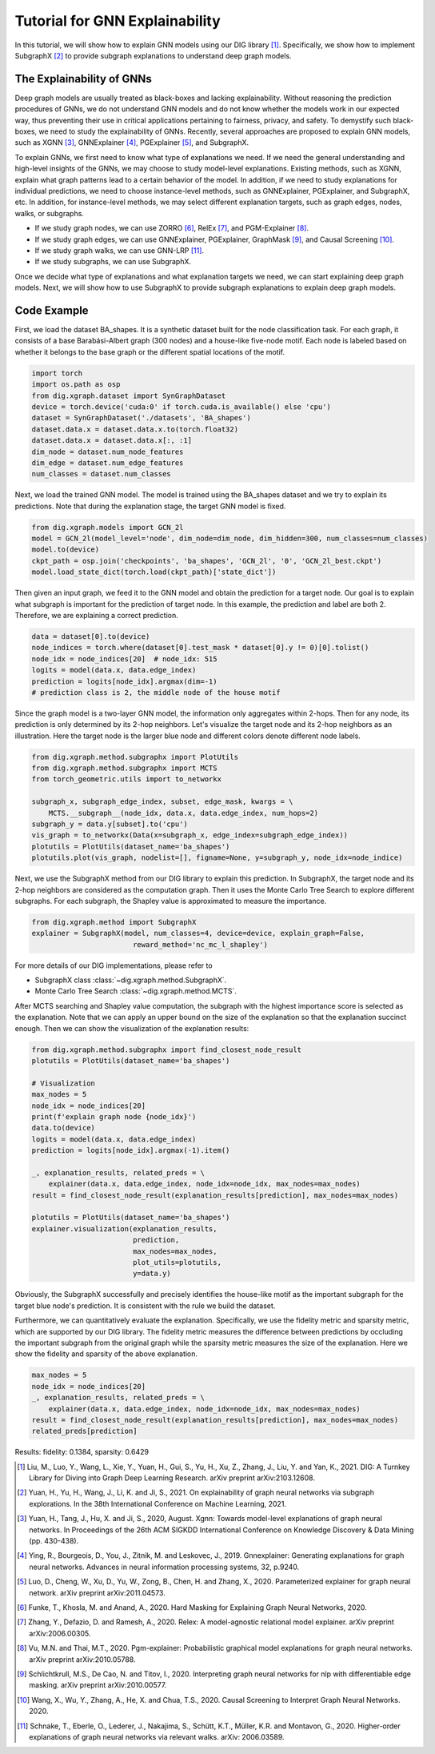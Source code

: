 ================================
Tutorial for GNN Explainability
================================


In this tutorial, we will show how to explain GNN models using our DIG library [1]_. Specifically, we show how to implement SubgraphX [2]_ to provide subgraph explanations to understand deep graph models. 


The Explainability of GNNs
===================================
Deep graph models are usually treated as black-boxes and lacking explainability. Without reasoning the prediction procedures of GNNs, we do not understand GNN models and do not know whether the models work in our expected way, thus preventing their use in critical applications pertaining to fairness, privacy, and safety. To demystify such black-boxes, we need to study the explainability of GNNs. 
Recently, several approaches are proposed to explain GNN models, such as XGNN [3]_, GNNExplainer [4]_, PGExplainer [5]_, and SubgraphX. 

To explain GNNs, we first need to know what type of explanations we need. If we need the general understanding and high-level insights of the GNNs, we may choose to study model-level explanations. Existing methods, such as XGNN, explain what graph patterns lead to a certain behavior of the model. In addition, if we need to study explanations for individual predictions, we need to choose instance-level methods, such as GNNExplainer, PGExplainer, and SubgraphX, etc. In addition, for instance-level methods, we may select different explanation targets, such as graph edges, nodes, walks, or subgraphs. 

* If we study graph nodes, we can use ZORRO [6]_, RelEx [7]_, and PGM-Explainer [8]_. 
* If we study graph edges, we can use GNNExplainer, PGExplainer, GraphMask [9]_, and Causal Screening [10]_.
* If we study graph walks, we can use GNN-LRP [11]_.
* If we study subgraphs, we can use SubgraphX. 

Once we decide what type of explanations and what explanation targets we need, we can start explaining deep graph models. Next, we will show how to use SubgraphX to provide subgraph explanations to explain deep graph models. 

Code Example
================ 
First, we load the dataset BA_shapes. It is a synthetic dataset built for the node classification task.  For each graph, it consists of a base Barabási-Albert graph (300 nodes) and a house-like five-node motif. Each node is labeled based on whether it belongs to the base graph or the different spatial locations of the motif.

.. code-block ::

    import torch
    import os.path as osp
    from dig.xgraph.dataset import SynGraphDataset
    device = torch.device('cuda:0' if torch.cuda.is_available() else 'cpu')
    dataset = SynGraphDataset('./datasets', 'BA_shapes')
    dataset.data.x = dataset.data.x.to(torch.float32)
    dataset.data.x = dataset.data.x[:, :1]
    dim_node = dataset.num_node_features
    dim_edge = dataset.num_edge_features
    num_classes = dataset.num_classes


Next, we load the trained GNN model. The model is trained using the BA_shapes dataset and we try to explain its predictions. Note that during the explanation stage, the target GNN model is fixed. 

.. code-block ::

    from dig.xgraph.models import GCN_2l
    model = GCN_2l(model_level='node', dim_node=dim_node, dim_hidden=300, num_classes=num_classes)
    model.to(device)
    ckpt_path = osp.join('checkpoints', 'ba_shapes', 'GCN_2l', '0', 'GCN_2l_best.ckpt')
    model.load_state_dict(torch.load(ckpt_path)['state_dict'])


Then given an input graph, we feed it to the GNN model and obtain the prediction for a target node.
Our goal is to explain what subgraph is important for the prediction of target node.
In this example, the prediction and label are both 2. Therefore, we are explaining a correct prediction.

.. code-block::

    data = dataset[0].to(device)
    node_indices = torch.where(dataset[0].test_mask * dataset[0].y != 0)[0].tolist()
    node_idx = node_indices[20]  # node_idx: 515
    logits = model(data.x, data.edge_index)
    prediction = logits[node_idx].argmax(dim=-1)
    # prediction class is 2, the middle node of the house motif


Since the graph model is a two-layer GNN model, the information only aggregates within 2-hops. Then for any node, its prediction is only determined by its 2-hop neighbors. Let's visualize the target node and its 2-hop neighbors as an illustration. Here the target node is the larger blue node and different colors denote different node labels. 

.. code-block::

    from dig.xgraph.method.subgraphx import PlotUtils
    from dig.xgraph.method.subgraphx import MCTS
    from torch_geometric.utils import to_networkx

    subgraph_x, subgraph_edge_index, subset, edge_mask, kwargs = \
        MCTS.__subgraph__(node_idx, data.x, data.edge_index, num_hops=2)
    subgraph_y = data.y[subset].to('cpu')
    vis_graph = to_networkx(Data(x=subgraph_x, edge_index=subgraph_edge_index))
    plotutils = PlotUtils(dataset_name='ba_shapes')
    plotutils.plot(vis_graph, nodelist=[], figname=None, y=subgraph_y, node_idx=node_indice)

.. image:: imgs/subgraphx_ori_graph.png
    :width: 80%
    :align: center

Next, we use the SubgraphX method from our DIG library to explain this prediction. In SubgraphX, the target node and its 2-hop neighbors are considered as the computation graph. Then it uses the Monte Carlo Tree Search to explore different subgraphs. For each subgraph, the Shapley value is approximated to measure the importance. 

.. code-block::

    from dig.xgraph.method import SubgraphX
    explainer = SubgraphX(model, num_classes=4, device=device, explain_graph=False,
                            reward_method='nc_mc_l_shapley')

For more details of our DIG implementations, please refer to

* SubgraphX class :class:`~dig.xgraph.method.SubgraphX`.
 
* Monte Carlo Tree Search :class:`~dig.xgraph.method.MCTS`.

After MCTS searching and Shapley value computation, the subgraph with the highest importance score is selected as the explanation. Note that we can apply an upper bound on the size of the explanation so that the explanation succinct enough. Then we can show the visualization of the explanation results:

.. code-block::

    from dig.xgraph.method.subgraphx import find_closest_node_result
    plotutils = PlotUtils(dataset_name='ba_shapes')

    # Visualization
    max_nodes = 5
    node_idx = node_indices[20]
    print(f'explain graph node {node_idx}')
    data.to(device)
    logits = model(data.x, data.edge_index)
    prediction = logits[node_idx].argmax(-1).item()

    _, explanation_results, related_preds = \
        explainer(data.x, data.edge_index, node_idx=node_idx, max_nodes=max_nodes)
    result = find_closest_node_result(explanation_results[prediction], max_nodes=max_nodes)

    plotutils = PlotUtils(dataset_name='ba_shapes')
    explainer.visualization(explanation_results,
                            prediction,
                            max_nodes=max_nodes,
                            plot_utils=plotutils,
                            y=data.y)

.. image:: imgs/subgraphx_explanation.png
    :width: 80%
    :align: center

Obviously, the SubgraphX successfully and precisely identifies the house-like motif as the important subgraph for the target blue node's prediction. It is consistent with the rule we build the dataset. 

Furthermore, we can quantitatively evaluate the explanation. Specifically, we use the fidelity metric and sparsity metric, which are supported by our DIG library. The fidelity metric measures the difference between predictions by occluding the important subgraph from the original graph while the sparsity metric measures the size of the explanation. Here we show the fidelity and sparsity of the above explanation.

.. code-block::

    max_nodes = 5
    node_idx = node_indices[20]
    _, explanation_results, related_preds = \
        explainer(data.x, data.edge_index, node_idx=node_idx, max_nodes=max_nodes)
    result = find_closest_node_result(explanation_results[prediction], max_nodes=max_nodes)
    related_preds[prediction]


Results:
fidelity: 0.1384, sparsity: 0.6429

.. [1] Liu, M., Luo, Y., Wang, L., Xie, Y., Yuan, H., Gui, S., Yu, H., Xu, Z., Zhang, J., Liu, Y. and Yan, K., 2021. DIG: A Turnkey Library for Diving into Graph Deep Learning Research. arXiv preprint arXiv:2103.12608.
.. [2] Yuan, H., Yu, H., Wang, J., Li, K. and Ji, S., 2021. On explainability of graph neural networks via subgraph explorations. In the 38th International Conference on Machine Learning, 2021.
.. [3] Yuan, H., Tang, J., Hu, X. and Ji, S., 2020, August. Xgnn: Towards model-level explanations of graph neural networks. In Proceedings of the 26th ACM SIGKDD International Conference on Knowledge Discovery & Data Mining (pp. 430-438).
.. [4] Ying, R., Bourgeois, D., You, J., Zitnik, M. and Leskovec, J., 2019. Gnnexplainer: Generating explanations for graph neural networks. Advances in neural information processing systems, 32, p.9240.
.. [5] Luo, D., Cheng, W., Xu, D., Yu, W., Zong, B., Chen, H. and Zhang, X., 2020. Parameterized explainer for graph neural network. arXiv preprint arXiv:2011.04573.
.. [6] Funke, T., Khosla, M. and Anand, A., 2020. Hard Masking for Explaining Graph Neural Networks, 2020.
.. [7] Zhang, Y., Defazio, D. and Ramesh, A., 2020. Relex: A model-agnostic relational model explainer. arXiv preprint arXiv:2006.00305.
.. [8] Vu, M.N. and Thai, M.T., 2020. Pgm-explainer: Probabilistic graphical model explanations for graph neural networks. arXiv preprint arXiv:2010.05788.
.. [9] Schlichtkrull, M.S., De Cao, N. and Titov, I., 2020. Interpreting graph neural networks for nlp with differentiable edge masking. arXiv preprint arXiv:2010.00577.
.. [10] Wang, X., Wu, Y., Zhang, A., He, X. and Chua, T.S., 2020. Causal Screening to Interpret Graph Neural Networks. 2020.
.. [11] Schnake, T., Eberle, O., Lederer, J., Nakajima, S., Schütt, K.T., Müller, K.R. and Montavon, G., 2020. Higher-order explanations of graph neural networks via relevant walks. arXiv: 2006.03589.